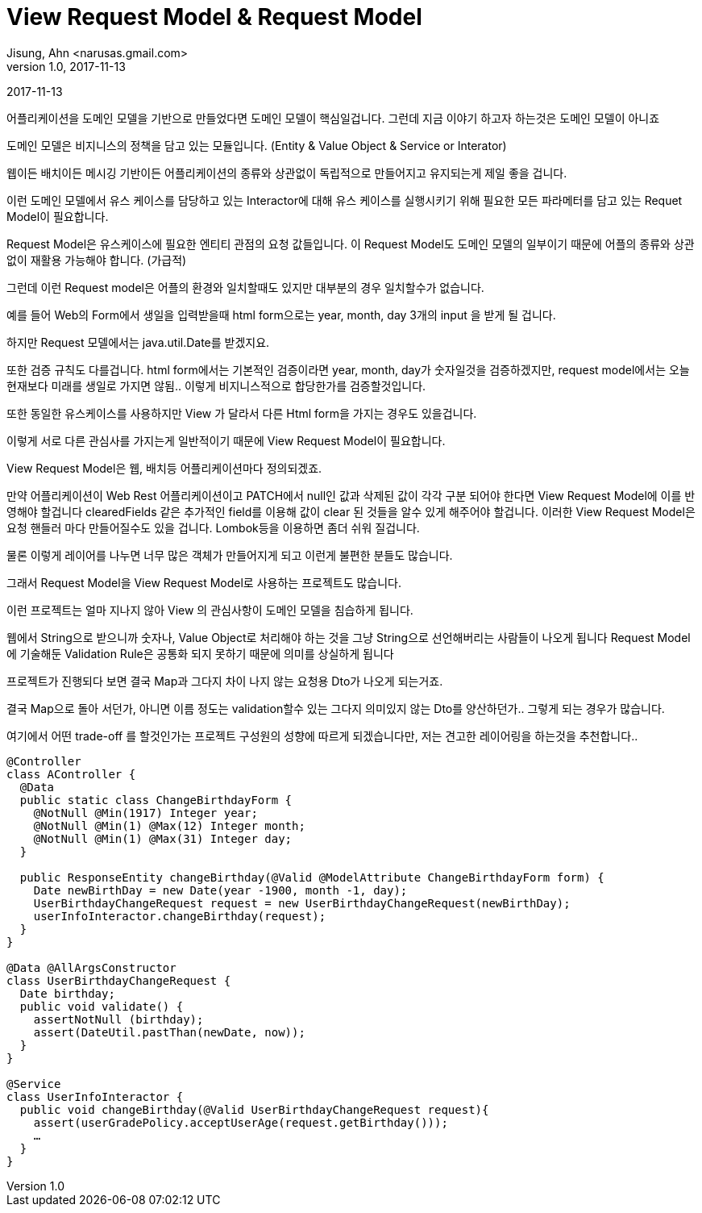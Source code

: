 = View Request Model & Request Model
Jisung, Ahn <narusas.gmail.com>
v1.0, 2017-11-13
:showtitle:
:page-layout: post
:page-navtitle: View Request Model & Request Model
:page-root: ../../../

{revdate}

어플리케이션을 도메인 모델을 기반으로 만들었다면 도메인 모델이 핵심일겁니다.
그런데 지금 이야기 하고자 하는것은 도메인 모델이 아니죠

도메인 모델은 비지니스의 정책을 담고 있는 모듈입니다. (Entity & Value Object & Service or Interator)

웹이든 배치이든 메시깅 기반이든 어플리케이션의 종류와 상관없이 독립적으로 만들어지고 유지되는게 제일 좋을 겁니다.

이런 도메인 모델에서 유스 케이스를 담당하고 있는 Interactor에 대해
유스 케이스를 실행시키기 위해 필요한 모든 파라메터를 담고 있는 Requet Model이 필요합니다.

Request Model은 유스케이스에 필요한 엔티티 관점의 요청 값들입니다.
이 Request Model도 도메인 모델의 일부이기 때문에 어플의 종류와 상관없이 재활용 가능해야 합니다. (가급적)

그런데 이런 Request model은 어플의 환경와 일치할때도 있지만 대부분의 경우 일치할수가 없습니다.

예를 들어 Web의 Form에서 생일을 입력받을때 html form으로는 year, month, day 3개의 input 을 받게 될 겁니다.

하지만 Request 모델에서는 java.util.Date를 받겠지요.

또한 검증 규칙도 다를겁니다.
html form에서는 기본적인 검증이라면 year, month, day가 숫자일것을 검증하겠지만,
request model에서는 오늘 현재보다 미래를 생일로 가지면 않됨..
이렇게 비지니스적으로 합당한가를 검증할것입니다.

또한 동일한 유스케이스를 사용하지만 View 가 달라서 다른 Html form을 가지는 경우도 있을겁니다.

이렇게 서로 다른 관심사를 가지는게 일반적이기 때문에 View Request Model이 필요합니다.

View Request Model은 웹, 배치등 어플리케이션마다 정의되겠죠.

만약 어플리케이션이 Web Rest 어플리케이션이고 PATCH에서 null인 값과 삭제된 값이 각각 구분 되어야 한다면 View Request Model에 이를 반영해야 할겁니다
clearedFields 같은 추가적인 field를 이용해 값이 clear 된 것들을 알수 있게 해주어야 할겁니다.
이러한 View Request Model은 요청 핸들러 마다 만들어질수도 있을 겁니다.
Lombok등을 이용하면 좀더 쉬워 질겁니다.

물론 이렇게 레이어를 나누면 너무 많은 객체가 만들어지게 되고 이런게 불편한 분들도 많습니다.

그래서 Request Model을 View Request Model로 사용하는 프로젝트도 많습니다.

이런 프로젝트는 얼마 지나지 않아 View 의 관심사항이 도메인 모델을 침습하게 됩니다.

웹에서 String으로 받으니까 숫자나, Value Object로 처리해야 하는 것을 그냥 String으로 선언해버리는 사람들이 나오게 됩니다
Request Model에 기술해둔 Validation Rule은 공통화 되지 못하기 때문에 의미를 상실하게 됩니다

프로젝트가 진행되다 보면 결국 Map과 그다지 차이 나지 않는 요청용 Dto가 나오게 되는거죠.

결국 Map으로 돌아 서던가, 아니면 이름 정도는 validation할수 있는 그다지 의미있지 않는 Dto를 양산하던가.. 그렇게 되는 경우가 많습니다.

여기에서 어떤 trade-off 를 할것인가는 프로젝트 구성원의 성향에 따르게 되겠습니다만, 저는 견고한 레이어링을 하는것을 추천합니다..

[source,java]
----
@Controller
class AController {
  @Data
  public static class ChangeBirthdayForm {
    @NotNull @Min(1917) Integer year;
    @NotNull @Min(1) @Max(12) Integer month;
    @NotNull @Min(1) @Max(31) Integer day;
  }

  public ResponseEntity changeBirthday(@Valid @ModelAttribute ChangeBirthdayForm form) {
    Date newBirthDay = new Date(year -1900, month -1, day);
    UserBirthdayChangeRequest request = new UserBirthdayChangeRequest(newBirthDay);
    userInfoInteractor.changeBirthday(request);
  }
}

@Data @AllArgsConstructor
class UserBirthdayChangeRequest {
  Date birthday;
  public void validate() {
    assertNotNull (birthday);
    assert(DateUtil.pastThan(newDate, now));
  }
}

@Service
class UserInfoInteractor {
  public void changeBirthday(@Valid UserBirthdayChangeRequest request){
    assert(userGradePolicy.acceptUserAge(request.getBirthday()));
    …
  }
}
----
